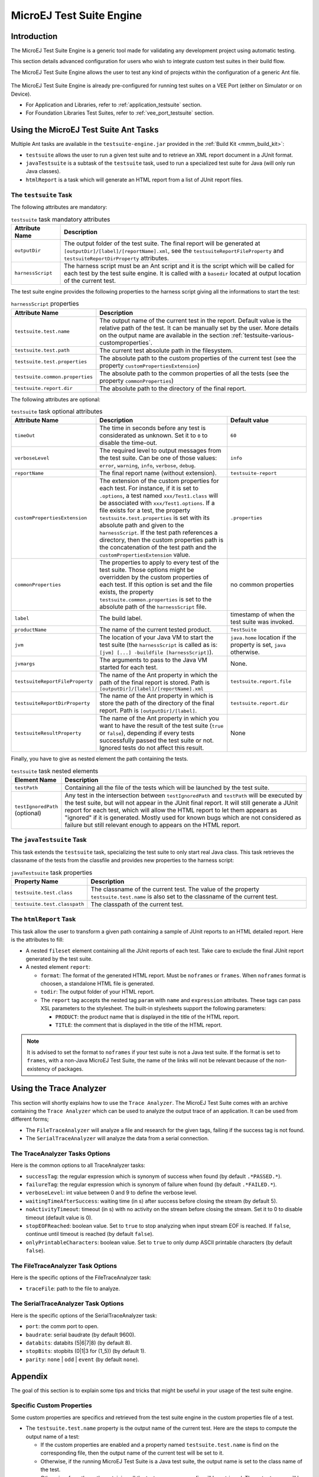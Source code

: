 .. _testsuite_engine:

MicroEJ Test Suite Engine
=========================

Introduction
------------

The MicroEJ Test Suite Engine is a generic tool made for validating any
development project using automatic testing.

This section details advanced configuration for users who wish to
integrate custom test suites in their build flow.

The MicroEJ Test Suite Engine allows the user to test any kind of
projects within the configuration of a generic Ant file.

   .. figure:: images/testsuiteEngine.png
      :alt: MicroEJ Test Suite Engine Overview
      :align: center
      :width: 500px

The MicroEJ Test Suite Engine is already pre-configured for running
test suites on a VEE Port (either on Simulator or on Device).

- For Application and Libraries, refer to :ref:`application_testsuite`
  section.
- For Foundation Libraries Test Suites, refer to
  :ref:`vee_port_testsuite` section.

Using the MicroEJ Test Suite Ant Tasks
--------------------------------------

Multiple Ant tasks are available in the ``testsuite-engine.jar``
provided in the :ref:`Build Kit <mmm_build_kit>`:

-  ``testsuite`` allows the user to run a given test suite and to
   retrieve an XML report document in a JUnit format.

-  ``javaTestsuite`` is a subtask of the ``testsuite`` task, used to run
   a specialized test suite for Java (will only run Java classes).

-  ``htmlReport`` is a task which will generate an HTML report from a
   list of JUnit report files.

.. _testsuite-command-ant-runtestsuite:

The ``testsuite`` Task
~~~~~~~~~~~~~~~~~~~~~~

The following attributes are mandatory:

.. list-table:: ``testsuite`` task mandatory attributes
   :widths: 1 5
   :header-rows: 1
   
   * - Attribute Name
     - Description
   * - ``outputDir``
     - The output folder of the test suite. The final report will be
       generated at ``[outputDir]/[label]/[reportName].xml``, see the
       ``testsuiteReportFileProperty`` and
       ``testsuiteReportDirProperty`` attributes.
   * - ``harnessScript``
     - The harness script must be an Ant script and it is the script
       which will be called for each test by the test suite engine. It
       is called with a ``basedir`` located at output location of the
       current test.

The test suite engine provides the following properties to the harness
script giving all the informations to start the test:

.. list-table:: ``harnessScript`` properties
   :widths: 1 5
   :header-rows: 1

   * - Attribute Name
     - Description
   * - ``testsuite.test.name``
     - The output name of the current test in the report. Default
       value is the relative path of the test. It can be manually set
       by the user. More details on the output name are available in
       the section :ref:`testsuite-various-customproperties`.
   * - ``testsuite.test.path``
     - The current test absolute path in the filesystem.
   * - ``testsuite.test.properties``
     - The absolute path to the custom properties of the current test
       (see the property ``customPropertiesExtension``)
   * - ``testsuite.common.properties``
     - The absolute path to the common properties of all the tests
       (see the property ``commonProperties``)
   * - ``testsuite.report.dir``
     - The absolute path to the directory of the final report.

The following attributes are optional:

.. list-table:: ``testsuite`` task optional attributes
   :widths: 1 5 3
   :header-rows: 1

   * - Attribute Name
     - Description
     - Default value
   * - ``timeOut``
     - The time in seconds before any test is considerated as
       unknown. Set it to ``0`` to disable the time-out.
     - ``60``
   * - ``verboseLevel``
     - The required level to output messages from the test suite. Can
       be one of those values: ``error``, ``warning``, ``info``,
       ``verbose``, ``debug``.
     - ``info``
   * - ``reportName``
     - The final report name (without extension).
     - ``testsuite-report``
   * - ``customPropertiesExtension``
     - The extension of the custom properties for each test. For
       instance, if it is set to ``.options``, a test named
       ``xxx/Test1.class`` will be associated with
       ``xxx/Test1.options``. If a file exists for a test, the
       property ``testsuite.test.properties`` is set with its absolute
       path and given to the ``harnessScript``. If the test path
       references a directory, then the custom properties path is the
       concatenation of the test path and the
       ``customPropertiesExtension`` value.
     - ``.properties``
   * - ``commonProperties``
     - The properties to  apply to every test of  the test suite. Those
       options might  be overridden by  the custom properties  of each
       test. If this  option is set and the file  exists, the property
       ``testsuite.common.properties`` is set to  the absolute path of
       the ``harnessScript`` file. 
     - no common properties
   * - ``label``
     - The build label.
     - timestamp of when the test suite was invoked.
   * - ``productName``
     - The name of the current tested product.
     - ``TestSuite``
   * - ``jvm``
     - The location of your Java VM to start the test suite (the
       ``harnessScript`` is called as is:  ``[jvm] [...] -buildfile
       [harnessScript]``).
     - ``java.home`` location if the property is set, ``java``
       otherwise.
   * - ``jvmargs``
     - The arguments to pass to the Java VM started for each test.
     - None.
   * - ``testsuiteReportFileProperty``
     - The name of the Ant property in which the path of the final
       report is stored. Path is
       ``[outputDir]/[label]/[reportName].xml``
     - ``testsuite.report.file``
   * - ``testsuiteReportDirProperty``
     - The name of the Ant property in which is store the path of the
       directory of the final report. Path is ``[outputDir]/[label]``.
     - ``testsuite.report.dir``

   * - ``testsuiteResultProperty``
     - The name of the Ant property in which you want to have the
       result of the test suite (``true`` or ``false``), depending if
       every tests successfully passed the test suite or not.  Ignored
       tests do not affect this result.
     - None

Finally, you have to give as nested element the path containing the
tests.

.. list-table:: ``testsuite`` task nested elements
   :widths: 1 5
   :header-rows: 1

   * - Element Name
     - Description
   * - ``testPath``
     - Containing all the file of the tests which will be launched by
       the test suite.
   * - ``testIgnoredPath`` (optional)
     - Any test in the intersection between ``testIgnoredPath`` and
       ``testPath`` will be executed by the test suite, but will not
       appear in the JUnit final report. It will still generate a
       JUnit report for each test, which will allow the HTML report to
       let them appears as "ignored" if it is generated.  Mostly used
       for known bugs which are not considered as failure but still
       relevant enough to appears on the HTML report.

.. code-block:: xml
   :caption: Example of test suite task invocation

   <!-- Launch the testusite engine -->
   <testsuite:testsuite
       timeOut="${microej.kf.testsuite.timeout}"
       outputDir="${target.test.xml}/testkf"
       harnessScript="${com.is2t.easyant.plugins#microej-kf-testsuite.microej-kf-testsuite-harness-jpf-emb.xml.file}"
       commonProperties="${microej.kf.launch.propertyfile}"
       testsuiteResultProperty="testkf.result"
       testsuiteReportDirProperty="testkf.testsuite.report.dir"
       productName="${module.name} testkf"
       jvmArgs="${microej.kf.testsuite.jvmArgs}"
       lockPort="${microej.kf.testsuite.lockPort}"
       verboseLevel="${testkf.verbose.level}"
   >
       <testPath refid="target.testkf.path"/>
   </testsuite:testsuite>

.. _testsuite-command-ant-runjavatestsuite:

The ``javaTestsuite`` Task
~~~~~~~~~~~~~~~~~~~~~~~~~~

This task extends the ``testsuite`` task, specializing the test suite to
only start real Java class. This task retrieves the classname of the
tests from the classfile and provides new properties to the harness
script:

.. list-table:: ``javaTestsuite`` task properties
   :widths: 1 5
   :header-rows: 1

   * - Property Name
     - Description
   * - ``testsuite.test.class``
     - The classname of the current test. The value of the property
       ``testsuite.test.name`` is also set to the classname of the
       current test.
   * - ``testsuite.test.classpath``
     - The classpath of the current test.

.. code-block:: xml
   :caption: Example of javaTestsuite task invocation

   <!-- Launch test suite -->
   <testsuite:javaTestsuite
       verboseLevel="${microej.testsuite.verboseLevel}"
       timeOut="${microej.testsuite.timeout}"
       outputDir="${target.test.xml}/@{prefix}"
       harnessScript="${harness.file}"
       commonProperties="${microej.launch.propertyfile}"
       testsuiteResultProperty="@{prefix}.result"
       testsuiteReportDirProperty="@{prefix}.testsuite.report.dir"
       productName="${module.name} @{prefix}"
       jvmArgs="${microej.testsuite.jvmArgs}"
       lockPort="${microej.testsuite.lockPort}"
       retryCount="${microej.testsuite.retry.count}"
       retryIf="${microej.testsuite.retry.if}"
       retryUnless="${microej.testsuite.retry.unless}"
   >
       <testPath refid="target.@{prefix}.path"/>
       <testIgnoredPath refid="tests.@{prefix}.ignored.path" />
   </testsuite:javaTestsuite>

.. _testsuite-command-ant-generatereport:

The ``htmlReport`` Task
~~~~~~~~~~~~~~~~~~~~~~~

This task allow the user to transform a given path containing a sample
of JUnit reports to an HTML detailed report. Here is the attributes to
fill:

- A nested ``fileset`` element containing all the JUnit reports of
  each test.  Take care to exclude the final JUnit report generated by
  the test suite.

-  A nested element ``report``:

   -  ``format``: The format of the generated HTML report. Must be
      ``noframes`` or ``frames``. When ``noframes`` format is choosen, a
      standalone HTML file is generated.

   -  ``todir``: The output folder of your HTML report.

   -  The ``report`` tag accepts the nested tag ``param`` with ``name``
      and ``expression`` attributes. These tags can pass XSL parameters
      to the stylesheet. The built-in stylesheets support the following
      parameters:

      -  ``PRODUCT``: the product name that is displayed in the title of
         the HTML report.

      -  ``TITLE``: the comment that is displayed in the title of the
         HTML report.

.. note::

   It is advised to set the format to ``noframes`` if your test suite
   is not a Java test suite. If the format is set to ``frames``, with a
   non-Java MicroEJ Test Suite, the name of the links will not be
   relevant because of the non-existency of packages.


.. code-block:: xml
   :caption: Example of htmlReport task invocation

   <!-- Generate HTML report -->
   <testsuite:htmlReport>
       <fileset dir="${@{prefix}.testsuite.report.dir}">
           <include name="**/*.xml"/> <!-- include unary reports -->
           <exclude name="**/bin/**/*.xml"/> <!-- exclude test bin files -->
           <exclude name="*.xml"/> <!-- exclude global report -->
       </fileset>
       <report format="noframes" todir="${target.test.html}/@{prefix}"/>
   </testsuite:htmlReport>


.. _testsuite-trace-analyzer:

Using the Trace Analyzer
------------------------

This section will shortly explains how to use the ``Trace Analyzer``.
The MicroEJ Test Suite comes with an archive containing the
``Trace Analyzer`` which can be used to analyze the output trace of an
application. It can be used from different forms;

-  The ``FileTraceAnalyzer`` will analyze a file and research for the
   given tags, failing if the success tag is not found.

-  The ``SerialTraceAnalyzer`` will analyze the data from a serial
   connection.

.. _testsuite-trace-analyzer-options:

The TraceAnalyzer Tasks Options
~~~~~~~~~~~~~~~~~~~~~~~~~~~~~~~

Here is the common options to all TraceAnalyzer tasks:

-  ``successTag``: the regular expression which is synonym of success
   when found (by default ``.*PASSED.*``).

-  ``failureTag``: the regular expression which is synonym of failure
   when found (by default ``.*FAILED.*``).

-  ``verboseLevel``: int value between 0 and 9 to define the verbose
   level.

-  ``waitingTimeAfterSuccess``: waiting time (in s) after success before
   closing the stream (by default 5).

-  ``noActivityTimeout``: timeout (in s) with no activity on the stream
   before closing the stream. Set it to 0 to disable timeout (default
   value is 0).

-  ``stopEOFReached``: boolean value. Set to ``true`` to stop analyzing
   when input stream EOF is reached. If ``false``, continue until
   timeout is reached (by default ``false``).

-  ``onlyPrintableCharacters``: boolean value. Set to ``true`` to only
   dump ASCII printable characters (by default ``false``).

.. _testsuite-trace-analyzer-file:

The FileTraceAnalyzer Task Options
~~~~~~~~~~~~~~~~~~~~~~~~~~~~~~~~~~

Here is the specific options of the FileTraceAnalyzer task:

-  ``traceFile``: path to the file to analyze.

.. _testsuite-trace-analyzer-serial:

The SerialTraceAnalyzer Task Options
~~~~~~~~~~~~~~~~~~~~~~~~~~~~~~~~~~~~

Here is the specific options of the SerialTraceAnalyzer task:

-  ``port``: the comm port to open.

-  ``baudrate``: serial baudrate (by default 9600).

-  ``databits``: databits (5|6|7|8) (by default 8).

-  ``stopBits``: stopbits (0|1|3 for (1_5)) (by default 1).

-  ``parity``: ``none`` \| ``odd`` \| ``event`` (by default ``none``).


.. _testsuite-various:

Appendix
--------

The goal of this section is to explain some tips and tricks that might
be useful in your usage of the test suite engine.

.. _testsuite-various-customproperties:

Specific Custom Properties
~~~~~~~~~~~~~~~~~~~~~~~~~~

Some custom properties are specifics and retrieved from the test suite
engine in the custom properties file of a test.

-  The ``testsuite.test.name`` property is the output name of the
   current test. Here are the steps to compute the output name of a
   test:

   -  If the custom properties are enabled and a property named
      ``testsuite.test.name`` is find on the corresponding file, then
      the output name of the current test will be set to it.

   -  Otherwise, if the running MicroEJ Test Suite is a Java test suite,
      the output name is set to the class name of the test.

   -  Otherwise, from the path containing all the tests, a common prefix
      will be retrieved. The output name will be set to the relative
      path of the current test from this common prefix. If the common
      prefix equals the name of the test, then the output name will be
      set to the name of the test.

   -  Finally, if multiples tests have the same output name, then the
      current name will be followed by ``_XXX``, an underscore and an
      integer.

-  The ``testsuite.test.timeout`` property allow the user to redefine
   the time out for each test. If it is negative or not an integer, then
   global timeout defined for the MicroEJ Test Suite is used.

..
   | Copyright 2008-2025, MicroEJ Corp. Content in this space is free 
   for read and redistribute. Except if otherwise stated, modification 
   is subject to MicroEJ Corp prior approval.
   | MicroEJ is a trademark of MicroEJ Corp. All other trademarks and 
   copyrights are the property of their respective owners.
